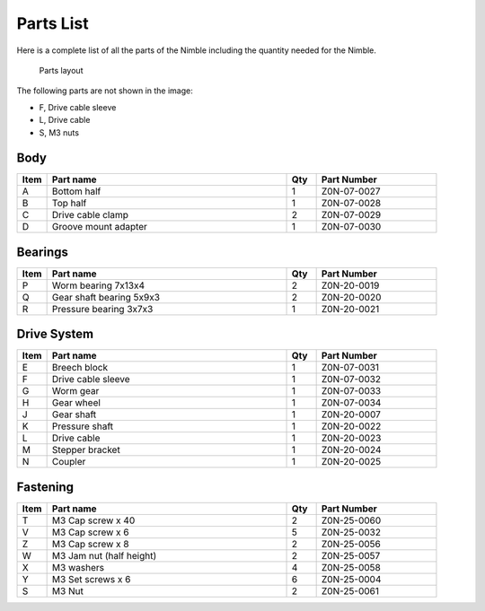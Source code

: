Parts List
============

Here is a complete list of all the parts of the Nimble including the quantity needed for the Nimble.

.. figure:: images/1_all_parts.svg
    :alt: All parts of the Nimble
    :height: 800px
    :width: 572px

    Parts layout

The following parts are not shown in the image:

* F, Drive cable sleeve
* L, Drive cable
* S, M3 nuts


Body
-------

.. csv-table:: 
   :header: "Item", "Part name", "Qty", "Part Number"
   :widths: 5, 40, 5, 20
   
    A, Bottom half ,  1 ,  Z0N-07-0027
    B, Top half ,  1,   Z0N-07-0028
    C, Drive cable clamp ,  2  , Z0N-07-0029
    D, Groove mount adapter  , 1 ,  Z0N-07-0030



Bearings
----------

.. csv-table:: 
   :header: "Item", "Part name", "Qty", "Part Number"
   :widths: 5, 40, 5, 20
   
    P, Worm bearing 7x13x4 ,   2 	,	Z0N-20-0019
    Q, Gear shaft bearing 5x9x3 , 	2 	,	Z0N-20-0020
    R, Pressure bearing 3x7x3,	  1 ,		Z0N-20-0021



Drive System
--------------

.. csv-table:: 
   :header: "Item", "Part name", "Qty", "Part Number"
   :widths: 5, 40, 5, 20
   
    E, Breech block	,   1   ,		Z0N-07-0031
    F, Drive cable sleeve	, 1	 , 	Z0N-07-0032
    G, Worm gear	,  1  ,		Z0N-07-0033
    H, Gear wheel	,  1 ,		Z0N-07-0034
    J, Gear shaft,	 1	,	Z0N-20-0007
    K, Pressure shaft	, 1	,	Z0N-20-0022
    L, Drive cable	,   1 ,		Z0N-20-0023
    M, Stepper bracket	 , 1	,  	Z0N-20-0024
    N, Coupler	,   1 , 		Z0N-20-0025


Fastening
-----------
.. csv-table:: 
   :header: "Item", "Part name", "Qty", "Part Number"
   :widths: 5, 40, 5, 20
   
    T, M3 Cap screw x 40, 2, Z0N-25-0060
    V, M3 Cap screw x 6,   5,   Z0N-25-0032
    Z, M3 Cap screw x 8,   2,   Z0N-25-0056
    W, M3 Jam nut (half height),   2,   Z0N-25-0057
    X, M3 washers ,  4,   Z0N-25-0058
    Y, M3 Set screws x 6,   6,   Z0N-25-0004
    S, M3 Nut ,  2,   Z0N-25-0061
